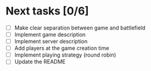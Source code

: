 #+STARTUP: indent

* Next tasks [0/6]

- [ ] Make clear separation between game and battlefield
- [ ] Implement game description
- [ ] Implement server description
- [ ] Add players at the game creation time
- [ ] Implement playing strategy (round robin)
- [ ] Update the README
